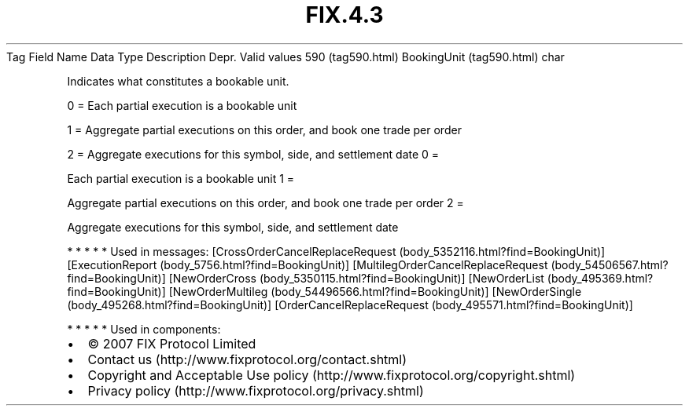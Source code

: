 .TH FIX.4.3 "" "" "Tag #590"
Tag
Field Name
Data Type
Description
Depr.
Valid values
590 (tag590.html)
BookingUnit (tag590.html)
char
.PP
Indicates what constitutes a bookable unit.
.PP
0 = Each partial execution is a bookable unit
.PP
1 = Aggregate partial executions on this order, and book one trade
per order
.PP
2 = Aggregate executions for this symbol, side, and settlement date
0
=
.PP
Each partial execution is a bookable unit
1
=
.PP
Aggregate partial executions on this order, and book one trade per
order
2
=
.PP
Aggregate executions for this symbol, side, and settlement date
.PP
   *   *   *   *   *
Used in messages:
[CrossOrderCancelReplaceRequest (body_5352116.html?find=BookingUnit)]
[ExecutionReport (body_5756.html?find=BookingUnit)]
[MultilegOrderCancelReplaceRequest (body_54506567.html?find=BookingUnit)]
[NewOrderCross (body_5350115.html?find=BookingUnit)]
[NewOrderList (body_495369.html?find=BookingUnit)]
[NewOrderMultileg (body_54496566.html?find=BookingUnit)]
[NewOrderSingle (body_495268.html?find=BookingUnit)]
[OrderCancelReplaceRequest (body_495571.html?find=BookingUnit)]
.PP
   *   *   *   *   *
Used in components:

.PD 0
.P
.PD

.PP
.PP
.IP \[bu] 2
© 2007 FIX Protocol Limited
.IP \[bu] 2
Contact us (http://www.fixprotocol.org/contact.shtml)
.IP \[bu] 2
Copyright and Acceptable Use policy (http://www.fixprotocol.org/copyright.shtml)
.IP \[bu] 2
Privacy policy (http://www.fixprotocol.org/privacy.shtml)

